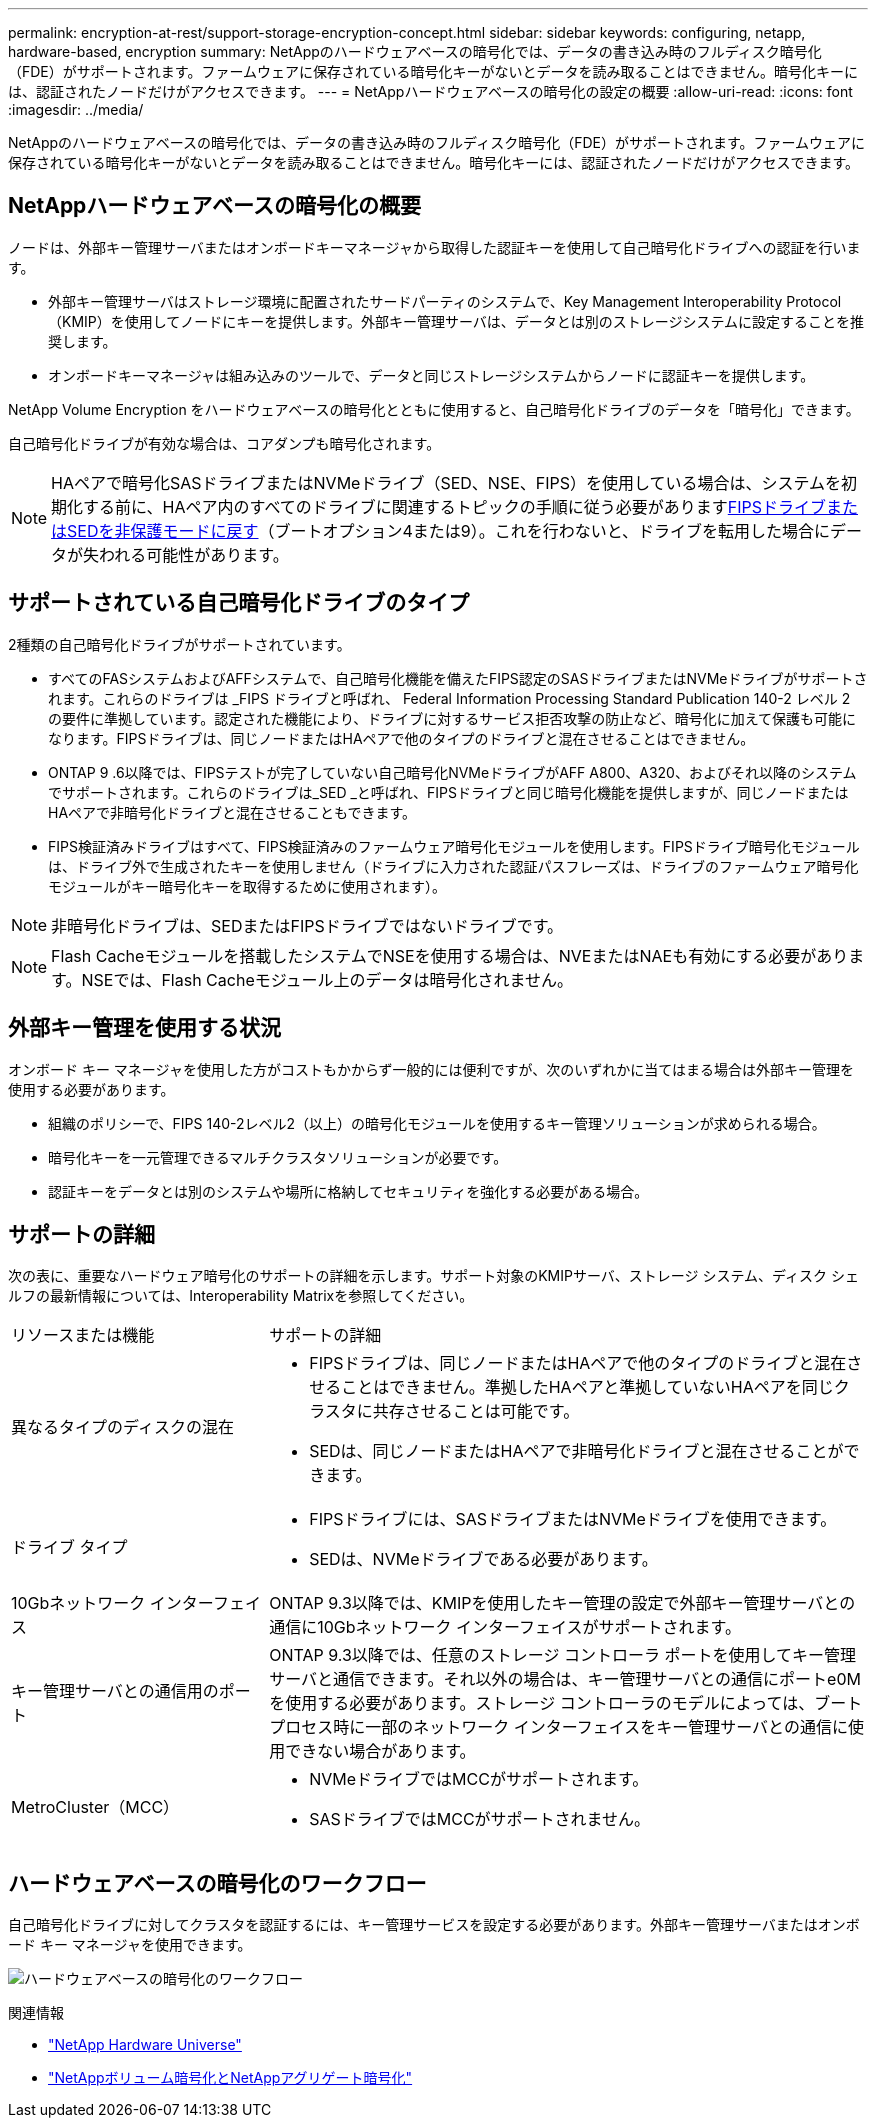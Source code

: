 ---
permalink: encryption-at-rest/support-storage-encryption-concept.html 
sidebar: sidebar 
keywords: configuring, netapp, hardware-based, encryption 
summary: NetAppのハードウェアベースの暗号化では、データの書き込み時のフルディスク暗号化（FDE）がサポートされます。ファームウェアに保存されている暗号化キーがないとデータを読み取ることはできません。暗号化キーには、認証されたノードだけがアクセスできます。 
---
= NetAppハードウェアベースの暗号化の設定の概要
:allow-uri-read: 
:icons: font
:imagesdir: ../media/


[role="lead"]
NetAppのハードウェアベースの暗号化では、データの書き込み時のフルディスク暗号化（FDE）がサポートされます。ファームウェアに保存されている暗号化キーがないとデータを読み取ることはできません。暗号化キーには、認証されたノードだけがアクセスできます。



== NetAppハードウェアベースの暗号化の概要

ノードは、外部キー管理サーバまたはオンボードキーマネージャから取得した認証キーを使用して自己暗号化ドライブへの認証を行います。

* 外部キー管理サーバはストレージ環境に配置されたサードパーティのシステムで、Key Management Interoperability Protocol（KMIP）を使用してノードにキーを提供します。外部キー管理サーバは、データとは別のストレージシステムに設定することを推奨します。
* オンボードキーマネージャは組み込みのツールで、データと同じストレージシステムからノードに認証キーを提供します。


NetApp Volume Encryption をハードウェアベースの暗号化とともに使用すると、自己暗号化ドライブのデータを「暗号化」できます。

自己暗号化ドライブが有効な場合は、コアダンプも暗号化されます。


NOTE: HAペアで暗号化SASドライブまたはNVMeドライブ（SED、NSE、FIPS）を使用している場合は、システムを初期化する前に、HAペア内のすべてのドライブに関連するトピックの手順に従う必要がありますxref:return-seds-unprotected-mode-task.html[FIPSドライブまたはSEDを非保護モードに戻す]（ブートオプション4または9）。これを行わないと、ドライブを転用した場合にデータが失われる可能性があります。



== サポートされている自己暗号化ドライブのタイプ

2種類の自己暗号化ドライブがサポートされています。

* すべてのFASシステムおよびAFFシステムで、自己暗号化機能を備えたFIPS認定のSASドライブまたはNVMeドライブがサポートされます。これらのドライブは _FIPS ドライブと呼ばれ、 Federal Information Processing Standard Publication 140-2 レベル 2 の要件に準拠しています。認定された機能により、ドライブに対するサービス拒否攻撃の防止など、暗号化に加えて保護も可能になります。FIPSドライブは、同じノードまたはHAペアで他のタイプのドライブと混在させることはできません。
* ONTAP 9 .6以降では、FIPSテストが完了していない自己暗号化NVMeドライブがAFF A800、A320、およびそれ以降のシステムでサポートされます。これらのドライブは_SED _と呼ばれ、FIPSドライブと同じ暗号化機能を提供しますが、同じノードまたはHAペアで非暗号化ドライブと混在させることもできます。
* FIPS検証済みドライブはすべて、FIPS検証済みのファームウェア暗号化モジュールを使用します。FIPSドライブ暗号化モジュールは、ドライブ外で生成されたキーを使用しません（ドライブに入力された認証パスフレーズは、ドライブのファームウェア暗号化モジュールがキー暗号化キーを取得するために使用されます）。



NOTE: 非暗号化ドライブは、SEDまたはFIPSドライブではないドライブです。


NOTE: Flash Cacheモジュールを搭載したシステムでNSEを使用する場合は、NVEまたはNAEも有効にする必要があります。NSEでは、Flash Cacheモジュール上のデータは暗号化されません。



== 外部キー管理を使用する状況

オンボード キー マネージャを使用した方がコストもかからず一般的には便利ですが、次のいずれかに当てはまる場合は外部キー管理を使用する必要があります。

* 組織のポリシーで、FIPS 140-2レベル2（以上）の暗号化モジュールを使用するキー管理ソリューションが求められる場合。
* 暗号化キーを一元管理できるマルチクラスタソリューションが必要です。
* 認証キーをデータとは別のシステムや場所に格納してセキュリティを強化する必要がある場合。




== サポートの詳細

次の表に、重要なハードウェア暗号化のサポートの詳細を示します。サポート対象のKMIPサーバ、ストレージ システム、ディスク シェルフの最新情報については、Interoperability Matrixを参照してください。

[cols="30,70"]
|===


| リソースまたは機能 | サポートの詳細 


 a| 
異なるタイプのディスクの混在
 a| 
* FIPSドライブは、同じノードまたはHAペアで他のタイプのドライブと混在させることはできません。準拠したHAペアと準拠していないHAペアを同じクラスタに共存させることは可能です。
* SEDは、同じノードまたはHAペアで非暗号化ドライブと混在させることができます。




 a| 
ドライブ タイプ
 a| 
* FIPSドライブには、SASドライブまたはNVMeドライブを使用できます。
* SEDは、NVMeドライブである必要があります。




 a| 
10Gbネットワーク インターフェイス
 a| 
ONTAP 9.3以降では、KMIPを使用したキー管理の設定で外部キー管理サーバとの通信に10Gbネットワーク インターフェイスがサポートされます。



 a| 
キー管理サーバとの通信用のポート
 a| 
ONTAP 9.3以降では、任意のストレージ コントローラ ポートを使用してキー管理サーバと通信できます。それ以外の場合は、キー管理サーバとの通信にポートe0Mを使用する必要があります。ストレージ コントローラのモデルによっては、ブート プロセス時に一部のネットワーク インターフェイスをキー管理サーバとの通信に使用できない場合があります。



 a| 
MetroCluster（MCC）
 a| 
* NVMeドライブではMCCがサポートされます。
* SASドライブではMCCがサポートされません。


|===


== ハードウェアベースの暗号化のワークフロー

自己暗号化ドライブに対してクラスタを認証するには、キー管理サービスを設定する必要があります。外部キー管理サーバまたはオンボード キー マネージャを使用できます。

image:nse-workflow.gif["ハードウェアベースの暗号化のワークフロー"]

.関連情報
* link:https://hwu.netapp.com/["NetApp Hardware Universe"^]
* link:https://www.netapp.com/pdf.html?item=/media/17070-ds-3899.pdf["NetAppボリューム暗号化とNetAppアグリゲート暗号化"^]

